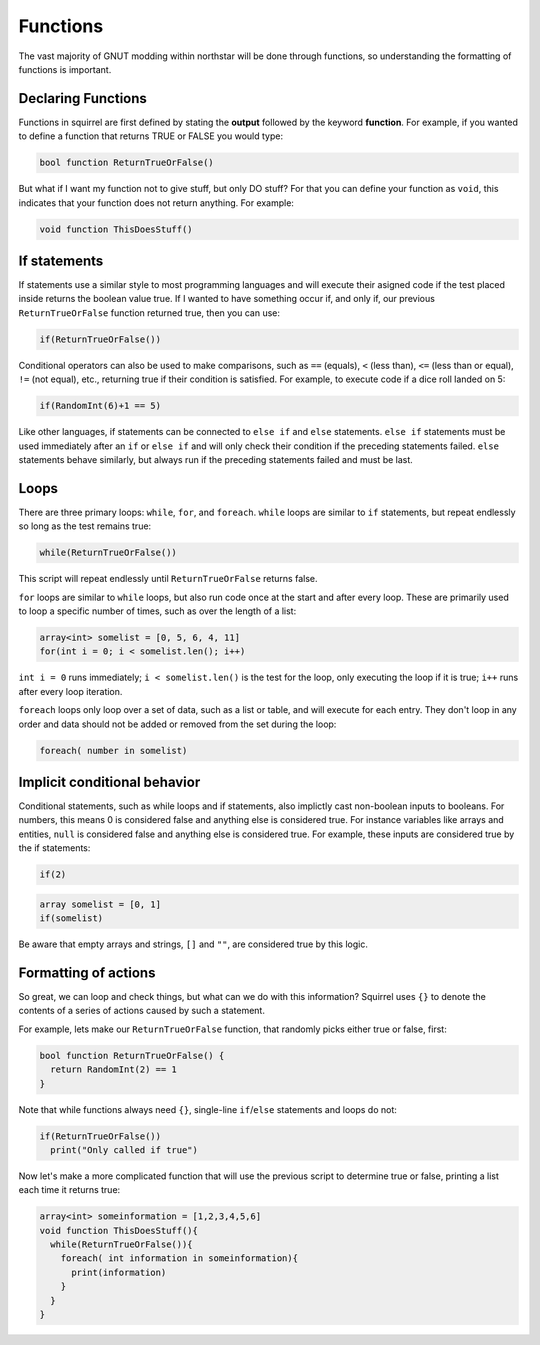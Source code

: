Functions
=========

The vast majority of GNUT modding within northstar will be done through functions, so understanding the formatting of functions is important.

Declaring Functions
--------------------
Functions in squirrel are first defined by stating the **output** followed by the keyword **function**. For example, if you wanted to define a function that returns TRUE or FALSE you would type:

.. code-block:: javascript

  bool function ReturnTrueOrFalse()


But what if I want my function not to give stuff, but only DO stuff? For that you can define your function as ``void``, this indicates that your function does not return anything. For example:

.. code-block:: javascript

  void function ThisDoesStuff()


If statements
---------------
If statements use a similar style to most programming languages and will execute their asigned code if the test placed inside returns the boolean value true. If I wanted to have something occur if, and only if, our previous ``ReturnTrueOrFalse`` function returned true, then you can use:

.. code-block:: javascript

  if(ReturnTrueOrFalse())

Conditional operators can also be used to make comparisons, such as ``==`` (equals), ``<`` (less than), ``<=`` (less than or equal), ``!=`` (not equal), etc., returning true if their condition is satisfied. For example, to execute code if a dice roll landed on 5:

.. code-block:: javascript

  if(RandomInt(6)+1 == 5)
  
Like other languages, if statements can be connected to ``else if`` and ``else`` statements. ``else if`` statements must be used immediately after an ``if`` or ``else if`` and will only check their condition if the preceding statements failed. ``else`` statements behave similarly, but always run if the preceding statements failed and must be last.

Loops
------
There are three primary loops: ``while``, ``for``, and ``foreach``. ``while`` loops are similar to ``if`` statements, but repeat endlessly so long as the test remains true:

.. code-block:: javascript

  while(ReturnTrueOrFalse())

This script will repeat endlessly until ``ReturnTrueOrFalse`` returns false.

``for`` loops are similar to ``while`` loops, but also run code once at the start and after every loop. These are primarily used to loop a specific number of times, such as over the length of a list:

.. code-block:: javascript
  
  array<int> somelist = [0, 5, 6, 4, 11]
  for(int i = 0; i < somelist.len(); i++)
  
``int i = 0`` runs immediately; ``i < somelist.len()`` is the test for the loop, only executing the loop if it is true; ``i++`` runs after every loop iteration.

``foreach`` loops only loop over a set of data, such as a list or table, and will execute for each entry. They don't loop in any order and data should not be added or removed from the set during the loop:

.. code-block:: javascript

  foreach( number in somelist)

Implicit conditional behavior
-----------------
Conditional statements, such as while loops and if statements, also implictly cast non-boolean inputs to booleans. For numbers, this means 0 is considered false and anything else is considered true. For instance variables like arrays and entities, ``null`` is considered false and anything else is considered true. For example, these inputs are considered true by the if statements:

.. code-block:: javascript
  
  if(2)
  
.. code-block:: javascript
  
  array somelist = [0, 1]
  if(somelist)
  
Be aware that empty arrays and strings, ``[]`` and ``""``, are considered true by this logic.

Formatting of actions
---------------------
So great, we can loop and check things, but what can we do with this information? Squirrel uses ``{}`` to denote the contents of a series of actions caused by such a statement.

For example, lets make our ``ReturnTrueOrFalse`` function, that randomly picks either true or false, first:

.. code-block:: javascript

  bool function ReturnTrueOrFalse() {
    return RandomInt(2) == 1
  }

Note that while functions always need ``{}``, single-line ``if``/``else`` statements and loops do not:


.. code-block:: javascript

  if(ReturnTrueOrFalse())
    print("Only called if true")

Now let's make a more complicated function that will use the previous script to determine true or false, printing a list each time it returns true:

.. code-block:: javascript

  array<int> someinformation = [1,2,3,4,5,6]
  void function ThisDoesStuff(){
    while(ReturnTrueOrFalse()){
      foreach( int information in someinformation){
        print(information)
      }
    }
  }


